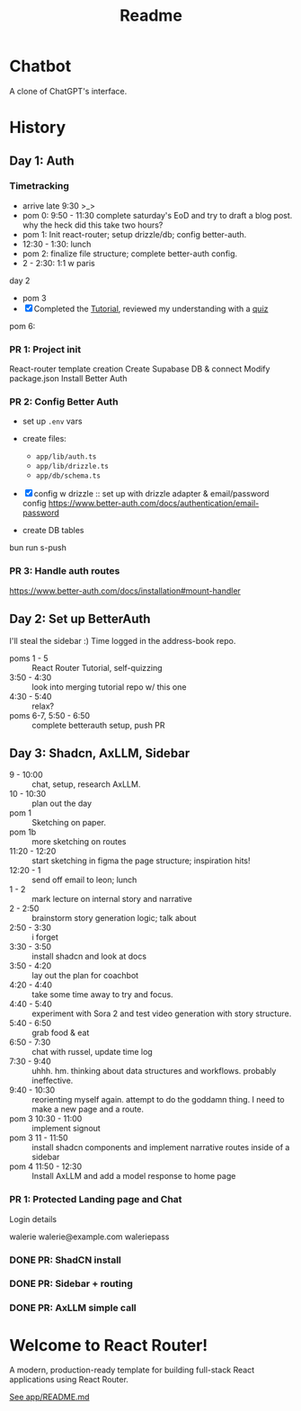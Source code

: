 #+title: Readme

* Chatbot
A clone of ChatGPT's interface.

* History
** Day 1: Auth
:LOGBOOK:
CLOCK: [2025-09-29 Mon 13:32]--[2025-09-29 Mon 13:46] =>  0:14
CLOCK: [2025-09-29 Mon 11:53]--[2025-09-29 Mon 12:28] =>  0:35
:END:


*** Timetracking
- arrive late 9:30 >_>
- pom 0: 9:50 - 11:30 complete saturday's EoD and try to draft a blog post. why the heck did this take two hours?
- pom 1: Init react-router; setup drizzle/db; config better-auth.
- 12:30 - 1:30: lunch
- pom 2: finalize file structure; complete better-auth config.
- 2 - 2:30: 1:1 w paris

day 2
- pom 3
- [X] Completed the [[file:~/Documents/org/30-fractal/address-book/README.org][Tutorial]], reviewed my understanding with a [[file:~/Documents/org/30-fractal/convos/20250930--react-router__quiz.org][quiz]]

pom 6:
*** PR 1: Project init
React-router template creation
Create Supabase DB & connect
Modify package.json
Install Better Auth

*** PR 2: Config Better Auth
- set up =.env= vars
- create files:
  - =app/lib/auth.ts=
  - =app/lib/drizzle.ts=
  - =app/db/schema.ts=
- [X] config w drizzle :: set up with drizzle adapter & email/password config
  https://www.better-auth.com/docs/authentication/email-password
- create DB tables
  #+begin_example bash
# set up drizzle.config.ts to point to auth-schema.ts
bun run s-push
# bunx drizzle-kit push
  #+end_example
*** PR 3: Handle auth routes
https://www.better-auth.com/docs/installation#mount-handler
** Day 2: Set up BetterAuth
:LOGBOOK:
CLOCK: [2025-09-30 Tue 17:50]--[2025-09-30 Tue 18:56] =>  1:06
:END:
I'll steal the sidebar :)
Time logged in the address-book repo.

- poms 1 - 5 :: React Router Tutorial, self-quizzing
- 3:50 - 4:30 :: look into merging tutorial repo w/ this one
- 4:30 - 5:40 :: relax?
- poms 6-7, 5:50 - 6:50 :: complete betterauth setup, push PR

** Day 3: Shadcn, AxLLM, Sidebar
:LOGBOOK:
CLOCK: [2025-10-01 Wed 23:50]--[2025-10-02 Thu 00:33] =>  0:43
CLOCK: [2025-10-01 Wed 23:00]--[2025-10-01 Wed 23:50] =>  0:50
CLOCK: [2025-10-01 Wed 22:30]--[2025-10-01 Wed 23:00] =>  0:30
CLOCK: [2025-10-01 Wed 10:38]--[2025-10-01 Wed 11:19] =>  0:25
:END:
- 9 - 10:00 :: chat, setup, research AxLLM.
- 10 - 10:30 :: plan out the day
- pom 1 :: Sketching on paper.
- pom 1b :: more sketching on routes
- 11:20 - 12:20 :: start sketching in figma the page structure; inspiration hits!
- 12:20 - 1 :: send off email to leon; lunch
- 1 - 2 :: mark lecture on internal story and narrative
- 2 - 2:50 :: brainstorm story generation logic; talk about
- 2:50 - 3:30 :: i forget
- 3:30 - 3:50 :: install shadcn and look at docs
- 3:50 - 4:20 :: lay out the plan for coachbot
- 4:20 - 4:40 :: take some time away to try and focus.
- 4:40 - 5:40 :: experiment with Sora 2 and test video generation with story structure.
- 5:40 - 6:50 :: grab food & eat
- 6:50 - 7:30 :: chat with russel, update time log
- 7:30 - 9:40 :: uhhh. hm. thinking about data structures and workflows. probably ineffective.
- 9:40 - 10:30 :: reorienting myself again. attempt to do the goddamn thing. I need to make a new page and a route.
- pom 3 10:30  - 11:00 :: implement signout
- pom 3 11 - 11:50 :: install shadcn components and implement narrative routes inside of a sidebar
- pom 4 11:50 - 12:30 :: Install AxLLM and add a model response to home page

*** PR 1: Protected Landing page and Chat
Login details

walerie
walerie@example.com
waleriepass


*** DONE PR: ShadCN install
*** DONE PR: Sidebar + routing
*** DONE PR: AxLLM simple call

* Welcome to React Router!
A modern, production-ready template for building full-stack React applications using React Router.

[[file:app/README.md][See app/README.md]]
